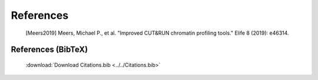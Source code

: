 
References
==========

    .. [Meers2019] Meers, Michael P., et al. "Improved CUT&RUN chromatin profiling tools." Elife 8 (2019): e46314.
 
    .. include:: citations.rst 


References (BibTeX)
-------------------

    :download:`Download Citations.bib <../../Citations.bib>`

    .. include:: ../../Citations.bib
       :literal:
